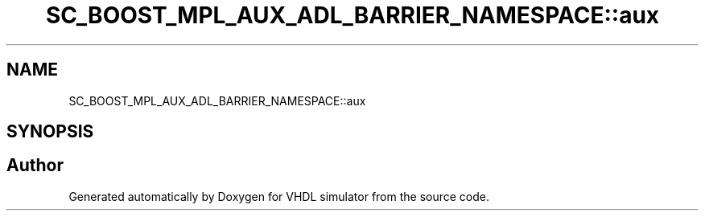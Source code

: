 .TH "SC_BOOST_MPL_AUX_ADL_BARRIER_NAMESPACE::aux" 3 "VHDL simulator" \" -*- nroff -*-
.ad l
.nh
.SH NAME
SC_BOOST_MPL_AUX_ADL_BARRIER_NAMESPACE::aux
.SH SYNOPSIS
.br
.PP
.SH "Author"
.PP 
Generated automatically by Doxygen for VHDL simulator from the source code\&.
